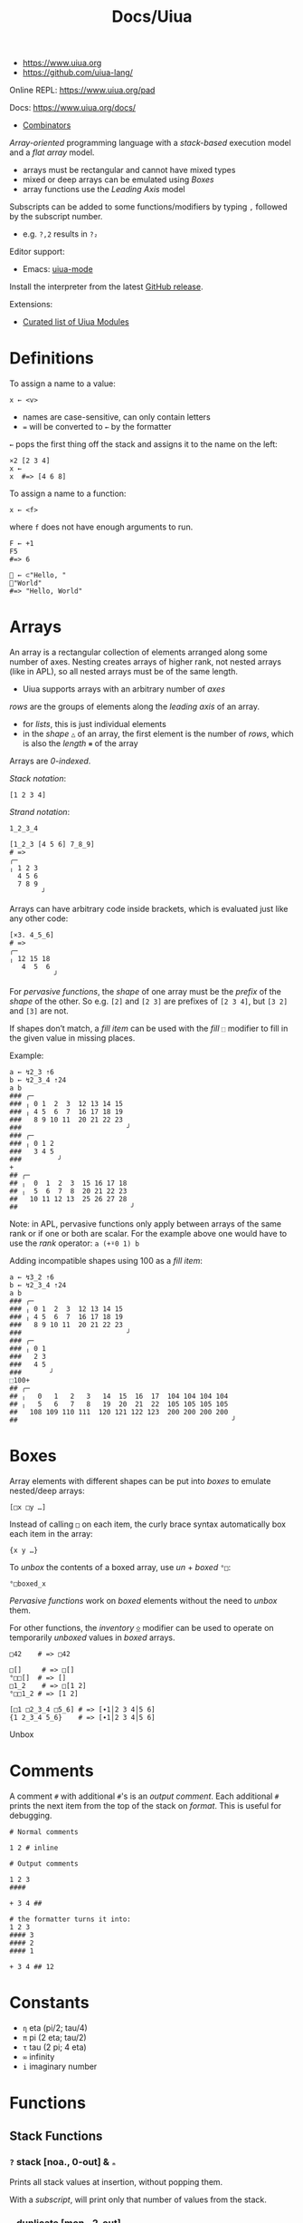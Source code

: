 #+title: Docs/Uiua

- https://www.uiua.org
- https://github.com/uiua-lang/

Online REPL: https://www.uiua.org/pad

Docs: https://www.uiua.org/docs/
- [[https://www.uiua.org/docs/combinators][Combinators]]

/Array-oriented/ programming language with a /stack-based/ execution model and a
/flat array/ model.
- arrays must be rectangular and cannot have mixed types
- mixed or deep arrays can be emulated using [[Boxes]]
- array functions use the /Leading Axis/ model

Subscripts can be added to some functions/modifiers by typing ~,~ followed by the
subscript number.
- e.g. ~?,2~ results in ~?₂~

Editor support:
- Emacs: [[https://github.com/crmsnbleyd/uiua-mode][uiua-mode]]

Install the interpreter from the latest [[https://github.com/uiua-lang/uiua/releases][GitHub release]].

Extensions:
- [[https://github.com/uiua-lang/uiua-modules][Curated list of Uiua Modules]]

* Definitions
To assign a name to a value:
: x ← <v>
- names are case-sensitive, can only contain letters
- ~=~ will be converted to ~←~ by the formatter

~←~ pops the first thing off the stack and assigns it to the name on the left:
#+begin_src uiua
×2 [2 3 4]
x ←
x  #=> [4 6 8]
#+end_src

To assign a name to a function:
: x ← <f>
where ~f~ does not have enough arguments to run.

#+begin_src uiua
F ← +1
F5
#=> 6

👋 ← ⊂"Hello, "
👋"World"
#=> "Hello, World"
#+end_src

* Arrays
An array is a rectangular collection of elements arranged along some number of
axes. Nesting creates arrays of higher rank, not nested arrays (like in APL),
so all nested arrays must be of the same length.
- Uiua supports arrays with an arbitrary number of /axes/

/rows/ are the groups of elements along the /leading axis/ of an array.
- for /lists/, this is just individual elements
- in the /shape/ ~△~ of an array, the first element is the number of /rows/, which
  is also the /length/ ~⧻~ of the array

Arrays are /0-indexed/.

/Stack notation/:
: [1 2 3 4]

/Strand notation/:
: 1_2_3_4

#+begin_src uiua
[1_2_3 [4 5 6] 7_8_9]
# =>
╭─       
╷ 1 2 3  
  4 5 6  
  7 8 9  
        ╯
#+end_src

Arrays can have arbitrary code inside brackets, which is evaluated just like
any other code:
#+begin_src uiua
[×3. 4_5_6]
# =>
╭─          
╷ 12 15 18  
   4  5  6  
           ╯
#+end_src

For /pervasive functions/, the /shape/ of one array must be the /prefix/ of the
/shape/ of the other. So e.g. ~[2]~ and ~[2 3]~ are prefixes of ~[2 3 4]~, but ~[3 2]~
and ~[3]~ are not.

If shapes don’t match, a /fill item/ can be used with the /fill/ ~⬚~ modifier to
fill in the given value in missing places.

Example:
#+begin_src uiua
a ← ↯2_3 ⇡6
b ← ↯2_3_4 ⇡24
a b
### ╭─                         
### ╷ 0 1  2  3  12 13 14 15   
### ╷ 4 5  6  7  16 17 18 19   
###   8 9 10 11  20 21 22 23   
###                          ╯ 
### ╭─                         
### ╷ 0 1 2                    
###   3 4 5                    
###         ╯                  
+
## ╭─                           
## ╷  0  1  2  3  15 16 17 18   
## ╷  5  6  7  8  20 21 22 23   
##   10 11 12 13  25 26 27 28   
##                            ╯ 
#+end_src

Note: in APL, pervasive functions only apply between arrays of the same rank
or if one or both are scalar. For the example above one would have to use the
/rank/ operator: ~a (+⍤0 1) b~

Adding incompatible shapes using 100 as a /fill item/:
#+begin_src uiua
a ← ↯3_2 ⇡6
b ← ↯2_3_4 ⇡24
a b
### ╭─                         
### ╷ 0 1  2  3  12 13 14 15   
### ╷ 4 5  6  7  16 17 18 19   
###   8 9 10 11  20 21 22 23   
###                          ╯ 
### ╭─                         
### ╷ 0 1                      
###   2 3                      
###   4 5                      
###       ╯                    
⬚100+
## ╭─                                                    
## ╷   0   1   2   3   14  15  16  17  104 104 104 104   
## ╷   5   6   7   8   19  20  21  22  105 105 105 105   
##   108 109 110 111  120 121 122 123  200 200 200 200   
##                                                     ╯ 
#+end_src

* Boxes
Array elements with different shapes can be put into /boxes/ to emulate
nested/deep arrays:
: [□x □y …]

Instead of calling ~□~ on each item, the curly brace syntax automatically box
each item in the array:
: {x y …}

To /unbox/ the contents of a boxed array, use /un/ + /boxed/ ~°□~:
: °□boxed_x

/Pervasive functions/ work on /boxed/ elements without the need to /unbox/ them.

For other functions, the /inventory/ ~⍚~ modifier can be used to operate on
temporarily /unboxed/ values in /boxed/ arrays.

#+begin_src uiua
□42    # => □42

□[]     # => □[]
°□□[]  # => []
□1_2    # => □[1 2]
°□□1_2 # => [1 2]

[□1 □2_3_4 □5_6] # => [∙1│2 3 4│5 6]
{1 2_3_4 5_6}    # => [∙1│2 3 4│5 6]
#+end_src

Unbox

* Comments
A comment ~#~ with additional ~#~'s is an /output comment/. Each additional ~#~ prints
the next item from the top of the stack on /format/. This is useful for
debugging.

#+begin_src uiua
# Normal comments

1 2 # inline

# Output comments

1 2 3
####

+ 3 4 ##

# the formatter turns it into:
1 2 3
#### 3
#### 2
#### 1

+ 3 4 ## 12
#+end_src

* Constants
- ~η~ eta (pi/2; tau/4)
- ~π~ pi (2 eta; tau/2)
- ~τ~ tau (2 pi; 4 eta)
- ~∞~ infinity
- ~i~ imaginary number

* Functions
** Stack Functions
*** ~?~ stack [noa., 0-out] & ~ₙ~
Prints all stack values at insertion, without popping them.

With a /subscript/, will print only that number of values from the stack.

*** ~.~ duplicate [mon., 2-out]
Duplicates the top value on the stack.

Can be used to square a number, e.g. ~×.4~ results in ~16~.

*** ~∘~ identity [mon.] {id}
Does nothing with one value (monadic).

#+begin_src uiua
∘ 5
# =>
5
#+end_src

*** ~◌~ pop [mon., 0-out] {po} & ~°~
Discards the top stack value.

** Monadic Pervasive
*** ~¬~ not
Logical /not/ operation.
- equivalent to ~-⊙1~ → subtracts the number from 1

*** ~¯~ negate {neg}
Negates a number.
- like monadic ~-~ (negate) in APL
- backtick ~`~ will be converted to a /negate/ ~¯~ by the formatter
*** ~±~ sign {sig}
Returns the numeric sign (~1~, ~¯1~ or ~0~).

On a *complex number*, /normalizes/ it to magnitude 1.

On a *character*, gets its case:
- ~¯1~ for /lowercase/
- ~1~ for /uppercase/
- ~0~ for /caseless/

#+begin_src uiua
± "A new WORLD" ## [1 0 ¯1 ¯1 ¯1 0 1 1 1 1 1] 
#+end_src
*** ~⌵~ absolute value {abs}
Returns the /absolute value/ of the number.

With *complex numbers*, converts them to their /magnitude/.

With *characters*, /capitalizes/ them.
*** ~√~ sqrt {sqr}
Returns the /square root/ of the number.
- with a /subscript n/, returns the *nth root*
- ~√¯1~ = ~NaN~, but ~√ℂ0¯1~ = ~i~
*** ~ₑ~ exponential {exp} & ~°~ logarithm {log} & ~ₙ~
Returns the exponential /e^x/ for the number /x/:
: ₑ x
- set the base /b/ per /subscript/ to get /b^x/
  - same as ~ⁿ x b~

The /un/ ~°~ modifier returns the /natural logarithm/ instead:
: °ₑ x
- set the base /b/ per /subscript/ to get /log_b(x)/

*** ~∿~ sine {sin} & ~°~
Returns the /sine/ of the number.

~∿+η~ gets the /cosine/ instead.

~°∿~ gets the /arcsine/, ~˜-η°∿~ gets the /arccosine/.

Also see /un-atangent/ ~°∠~ to get both /sine/ and /cosine/ together. Note that
for ~η~, there are tiny differences between the two methods that may lead to
inconsistent results:
#+begin_src uiua
TrigA ← ⊂⊃∿ (∿+η) # sin cos
TrigA η ## [1 0.00…012246467991473532] 
TrigA π ## [0.00…012246467991473532 ¯1] 
TrigA τ ## [¯0.00…024492935982947064 1] 

TrigB ← ⊂°∠
TrigB η ## [1 0.00…06123233995736766] 
TrigB π ## [0.00…012246467991473532 ¯1] 
TrigB τ ## [¯0.00…024492935982947064 1] 

≍ ⊃TrigA TrigB η ## 0 
≍ ⊃TrigA TrigB π ## 1 
≍ ⊃TrigA TrigB τ ## 1 
#+end_src
*** ~⌊~ ~⌈~ ~⁅~ floor {flr}, ceil {cei}, round {rou} & ~ₙ~
Rounds to the nearest integer /(round)/: towards ~¯∞~ /(floor)/ or towards ~∞~
/(ceil)/.

/round/ with fraction ~0.5~ will round away from 0
- e.g. ~⁅2.5 = 3~ and ~⁅¯2.5 = ¯3~

/round/ with a /subscript/ rounds to that many decimal places.

** Dyadic Pervasive
*** ~+~ ~-~ add, subtract {sub}
*** ~×~ ~÷~ multiply {mul, ~*~} & ~°~, divide {div} & ~°~

Division by 0 results in infinity ~∞~.

*** ~ⁿ~ power {pow}
Raises the second value to the /power/ of the first.

/anti-backward-power/ (~⌝˜ⁿ)~ or /un-exponential/ (~°ₑ~) can be used to get the
*logarithm* of a number.

*** ~◿~ modulo {mod}
Returns the remainder of dividing the second by the first argument.

Use ~⍜⊙⌵◿~ to get /negative modulo/ instead of /remainder/:
#+begin_src uiua
x ← ˜-↻1⊂⟜⇡×2 .5
x
◿ 3 x
⍜⊙⌵◿ 3 x
# =>
[¯5 ¯4 ¯3 ¯2 ¯1 0 1 2 3 4 5]
[1 2 0 1 2 0 1 2 0 1 2]
[¯2 ¯1 ¯0 ¯2 ¯1 0 1 2 0 1 2]
#+end_src
*** ~∠~ atangent {ata} & ~°~
Returns the /arctangent/ of two numbers.

The /inverse/ ~°∠~ puts both, the /cosine/ and /sine/ (in that order) of the input
angle onto the stack. Therefore, ~˜÷°∠~ gets the /tangent/ of the angle.

#+begin_src uiua
a ← ⊞˜∠ ⇌.[¯ 1 0 1]
a # angle
## ╭─
## ╷  3τ/8  η  τ/8
##       π  0    0
##   ¯3τ/8 ¯η ¯τ/8
##                 ╯
∩⁅₂ °∠ a # cos(a) | sin(a)
### ╭─
### ╷ ¯0.71 0 0.71
###   ¯1    1 1
###   ¯0.71 0 0.71
###                ╯
### ╭─
### ╷  0.71  1  0.71
###    0     0  0
###   ¯0.71 ¯1 ¯0.71
###                  ╯
⁅₂ ˜÷°∠ a # tan(a)
## ╭─
## ╷ ¯1  16331239353195368  1
##   ¯0                  0  0
##    1 ¯16331239353195368 ¯1
##                            ╯
#+end_src
*** ~=~ ~≠~ equals {eq}, not equals {~!=~ / ne / neq}
Compare for equality/inequality.
- Uiua has no boolean type. Comparison operators return ~0~ for /false/ and ~1~
  for /true/.

*** ~<~ ~>~ less than {lt}, greater than {gt}
Compares for less/greater than.
- ~< x y~ means ~y < x~
- ~> x y~ means ~y > x~

*** ~≤~ ~≥~ less or equal {~<=~ / le / leq}, greater or equal {~>=~ / ge / geq}
Compares for less/greater than or equal.
- ~≤ x y~ means ~y ≤ x~
- ~≥ x y~ means ~y ≥ x~

*** ~↥ ↧~ maximum {max}, minimum {min}
Takes the max./min. of two arrays.
- like dyadic ~⌈~ (maximum) / ~⌊~ (minimum) in APL
*** ~ℂ~ complex {com} & ~°~
Creates a complex number from an /imaginary/ and a /real/ part on the stack.
- stack order: 1. /imaginary/ 2. /real/
- equivalent to ~+×i~

/un-complex/ ~°ℂ~ pushes the /imaginary/ and /real/ parts back on the stack (in
the same order as the input to /complex/).

#+begin_src uiua
ℂ 3 5 ## 5+3i
[°ℂ] i ## [1 0]
= 5 ℂ0 5 ## 1
#+end_src

See also:
- /absolute value/ ~⌵~ → get the magnitude
- /sign/ ~±~ → normalize to magnitude 1

** Monadic Array
*** ~⧻~ length {len} & ~(°⊸)ₙ~
Returns the number of items along the first axis of the array.
- like monadic ~≢~ (tally) in APL

*** ~△~ shape {sha} & ~°ₙ⍜~
Returns the dimensions of the array.
- like monadic ~⍴~ (shape) in APL

#+begin_src uiua
△5               #=> []
△[]              #=> [0]
△[9 1 6]         #=> [3]
△[4_π_9 1_5_∞]   #=> [2 3]
△[[1_2_3 3_4_5]] #=> [1 2 3]
#+end_src

/un-shape/ ~°△~ takes a /shape/ as input and returns an array of that shape.

#+begin_src uiua
°△ 2_3_4
## ╭─                         
## ╷ 0 1  2  3  12 13 14 15   
## ╷ 4 5  6  7  16 17 18 19   
##   8 9 10 11  20 21 22 23   
##                          ╯ 
#+end_src

*** ~♭~ deshape {flat / des}
Flattens the array to /rank 1/.
- like monadic ~,~ (ravel) in APL

With a /subscript/, flattens it to /rank n/.
- /negative subscripts/ flatten to rank /m-n/ (relative to rank /m/ of the arr.)
- if the subscript rank is greater than the rank of the array, /length-1/
  axes are added to the front of the shape
- if the subscript is 0, returns the first scalar in the array

#+begin_src uiua
△ ♭ °△2_3_4_5  ## [120] 
△ ♭₂ °△2_3_4_5 ## [24 5] 
△ ♭₃ °△2_3_4_5 ## [6 4 5]

△ ♭₋₁ °△2_3_4_5 ## [6 4 5] 
△ ♭₋₂ °△2_3_4_5 ## [24 5] 
△ ♭₋₃ °△2_3_4_5 ## [120] 
#+end_src

*** ~⊢~ ~⊣~ first {fir} & ~⍜ₙ~, last {las} & ~⍜ₙ~
Returns the first/last /row/ (first axis) of an array.
- like dyadic ~1↑~ / ~¯1↑~ (take) in APL

*** ~⇌~ reverse {rev}
Reverses the array along the first axis.
- like monadic ~⊖~ (reverse first) in APL
- ~≡⇌~ behaves like monadic ~⌽~ (reverse) in APL
  
*** ~⍉~ transpose {tra} & ~°~
Transposes/rotates the axes of the array.
- like ~⍉~ in APL

*** ~□~ box & ~°(⍜°)ₙ~
See [[Boxes]].

*** ~⋯~ bits & ~°⍜ₙ~
Encode a number/array as bits (LSB-first).
- “LBS” means /least significant bit/
- always results in an array 1 rank higher than the input
- with /subscript/, forces the number of bits to be used (extends or
  truncates the bits)

/un-bits/ ~°⋯~ decodes bits back to numbers.

*Warning:* conversion (~⋯~ / ~°⋯~) on large numbers (> 53 bits long) may give
incorrect results due to floating point imprecision.

/under-bits/ ~⍜⋯~ performs /bit-wise operations/.

** Dyadic Array
*** ~↯~ reshape {res} & ~⬚~
Reshape the array to fit the given shape.
- like ~⍴~ (reshape) in APL
- repeats elements when overcounting the input array (like in APL)

*** ~↙~ ~↘~ take {tak} & ~⬚(°⬚)~, drop {dro} & ~⬚⌝~
Takes/drops /n/ elements along the first axis of the array.
- like dyadic ~↑~ (take) / ~↓~ (drop) in APL

/antidrop/ pads an array with fill elements.

*** ~⊏~ select {sel} & ~⬚°⍜⌝~
Selects items from an array using an index vector.

#+begin_src uiua
⊏ [1 2 5] "abcdef" #=> "bcf"
⬚@-⌝⊏ [1 2 5] "bcf" #=> "-bc--f"
#+end_src

*** ~▽~ keep {kee} & ~⊸⬚°ₙ⍜⌝~
Discards or copies items in an array:
: ▽ <mask> <arr>
- like dyadic /replicate first/ ~⌿~ in APL

Example:
#+begin_src uiua
▽ [0 1 0 1] [1_2 3_4 5_6 7_8]
#=>
╭─     
╷ 3 4  
  7 8  
      ╯
#+end_src

~⍜▽~ modifies part of an array according to a mask:
: ⍜▽<f> <mask> <arr>

Example:
#+begin_src uiua
⍜▽(×.) [0 1 1 0 1] [1 2 3 4 5]
#=>
[1 4 9 4 25]
#+end_src

*** ~⊂~ join {joi} & ~⬚°ₙ~
Concatenates two arrays/scalars.
- like dyadic ~⍪~ (catenate first) in APL
- ~≡⊂~ behaves like dyadic ~,~ (catenate) in APL

*** ~⊟~ couple {cou} & ~⬚°ₙ~
Combine two arrays as /rows/ of a new array (increases the rank).

The *inverse* ~°⊟~ separates combined arrays.

Use /fill/ ~⬚~ if shapes don’t match:
#+begin_src uiua
⬚@ ⊟ "Apple" "Pie"
## ╭─          
## ╷ "Apple"   
##   "Pie  "   
##           ╯ 
#+end_src

** Misc
*** ~&ims~ image - show
Shows an image, depending on the system backend.

*Note:* In the (Ghostty) terminal, the image does not always shows up with
lower row/column lengths (bug?).
- better use /window mode/ ~-w~ for graphic output
*** ~&gifs~ gif - show
*** ~&ap~ audio - play
*** ~&s~ show
Prints a nicely formatted representation of a value to stdout.

Array axes are layed out in an alternating horizontal→vertical→… pattern.
The elements of the last axis are always layed out horizontally
(column-wise), the ones on the next axis vertically (row-wise), for the
next axis it is horizontally again, etc.
- this is different to APL, where every axis before the last one is layed
  out vertically in rows

*** ~&p~ print with newline
Print a value to stdout followed by a newline.
* Modifiers (→Operators)
** Stack Modifiers
*** ~˜~ backward [mon.] {bac}
Swaps the arguments of a dyadic function.
- like monadic operator ~⍨~ (commute) in APL

: ˜ -3 10  =  -10 3  =  -7

*** ~⊃~ fork [dya.] {for}
Calls two functions on the same values and puts both outputs on the stack.
- the functions can be of any arity

#+begin_src uiua
⊃⇌⧻ 1_2_3_4
# =>
4
[4 3 2 1]

⊃↧↥ ⇡4 ⇌⇡4
# =>
[3 2 2 3]
[0 1 1 0]
#+end_src

*** ~∩~ both [mon.] {bot} & ~ₙ~
Calls the /n/-ary function on two sequences of the next top /n/ values on the
stack.
- just the top 2 values in case of a unary function
- for a dyadic function ~f~ on ~a b c d~, calls ~f a b~ and ~f c d~

#+begin_src uiua
∩⇡ 4 6
# =>
[0 1 2 3 4 5]
[0 1 2 3]

∩+ 1 2 3 4
# =>
7
3
#+end_src

*** ~⊙~ dip [mon.]
Temporarily pops the top value off the stack and calls the function.
- stacking multiple /dips/ enables operating on lower stack values without
  touching the top ones

#+begin_src uiua
⊙+ 1 2 3 4
# =>
4
5
1

[⊙⊙+ 1 2 3 4]
# =>
[1 2 7]

⊙(/↥) 1_2_3 4_5_6
# =>
6
[1 2 3]
#+end_src

Combines well with /fork/ ~⊃~ to keep values on the stack after/before
operating on them:
- use /gap/ ~⋅~ to drop subsequent stack values
#+begin_src uiua
[⊃⊙⊙∘(++) 3 5 10]
# =>
[3 5 10 18]

[⊃⊙⋅∘(++) 3 5 10]
# =>
[3 10 18]
#+end_src

*** ~⋅~ gap [mon.]
Discards the top stack value before calling the function.
- also see the function /pop/ ~◌~

#+begin_src uiua
⋅+ 3 5 10
# =>
15
#+end_src

*** ~˙~ self [mon.] {slf}
Calls a function with the same array as all arguments.

#+begin_src uiua
˙+ 5
# =>
10

˙⊞+ 1_2_3
# =>
╭─       
╷ 2 3 4  
  3 4 5  
  4 5 6  
        ╯
#+end_src

** Iterating Modifiers
*** ~≡~ rows {row}
Applies the function to each /row/ of the array(s).
: ≡<f> <arr …>

*** ~⊞~ table {tab}
Applies ~f~ on all combinations of rows from arrays ~a~ and ~b~:
: ⊞<f> <a> <b>
- there seems to be no analog in APL, /outer product/ only works scalar-wise

#+begin_src uiua
⊞(⊂⇌) [1_2 3_4] [5 6 7]
#=>
╭─              
╷ 2 1 5  4 3 5  
╷ 2 1 6  4 3 6  
  2 1 7  4 3 7  
               ╯
#+end_src
*** ~⍚~ inventory
Applies the function to each /unboxed/ row of an array and re-/boxes/ the
result.
: ⍚<f>

** Aggregating Modifiers
*** ~/~ reduce {red}
Applies reducing function ~f~ to the array (“between” its items):
: /<f> <arr>
- reduces along the /first/ axis (across columns in a matrix)
- like monadic op. ~⌿~ (reduce first) in APL

** Inversion Modifiers
*** ~°~ un
Inverts the behaviour of a function.
- e.g. for unboxing: ~°□~

*** ~⌝~ anti
Inverts the behaviour of a function, treating its first argument as a
constant(?)

*** ~⍜~ under
Operates (~g~) on a transformed (~f~) array, then reverses the transformation.
: ⍜<f><g>
- more powerful version of /un/ ~°~

** Other Modifiers
*** ~⬚~ fill {fil}
Fill missing values of an array that has mismatched shapes with ~fill-value~
so it becomes a valid array:
: ⬚<fill-value> <arr/f>
- partially like monadic ~↑~ (mix) in APL, but not with nested arrays and with
  function argument

#+begin_src uiua
⬚0[1 2_3_4 5_6]
#=>
╭─       
╷ 1 0 0  
  2 3 4  
  5 6 0  
        ╯

⬚π↙ 5 [1 2 3]
#=>
[1 2 3 π π]
#+end_src
